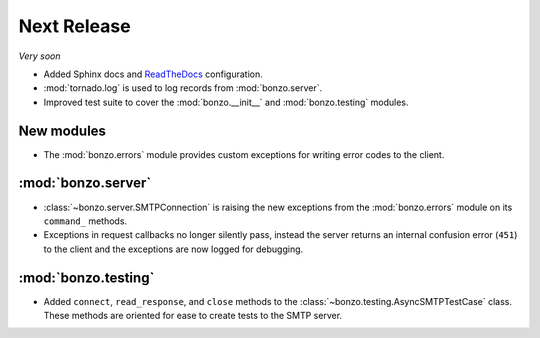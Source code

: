 Next Release
============

*Very soon*

- Added Sphinx docs and ReadTheDocs_ configuration.
- :mod:`tornado.log` is used to log records from :mod:`bonzo.server`.
- Improved test suite to cover the :mod:`bonzo.__init__` and
  :mod:`bonzo.testing` modules.

New modules
~~~~~~~~~~~

- The :mod:`bonzo.errors` module provides custom exceptions for writing error
  codes to the client.

:mod:`bonzo.server`
~~~~~~~~~~~~~~~~~~~

- :class:`~bonzo.server.SMTPConnection` is raising the new exceptions
  from the :mod:`bonzo.errors` module on its ``command_`` methods.
- Exceptions in request callbacks no longer silently pass, instead the
  server returns an internal confusion error (``451``) to the client and the
  exceptions are now logged for debugging.

:mod:`bonzo.testing`
~~~~~~~~~~~~~~~~~~~~

- Added ``connect``, ``read_response``, and ``close`` methods to the
  :class:`~bonzo.testing.AsyncSMTPTestCase` class. These methods are oriented
  for ease to create tests to the SMTP server.

.. _ReadTheDocs: http://bonzo.readthedocs.org
